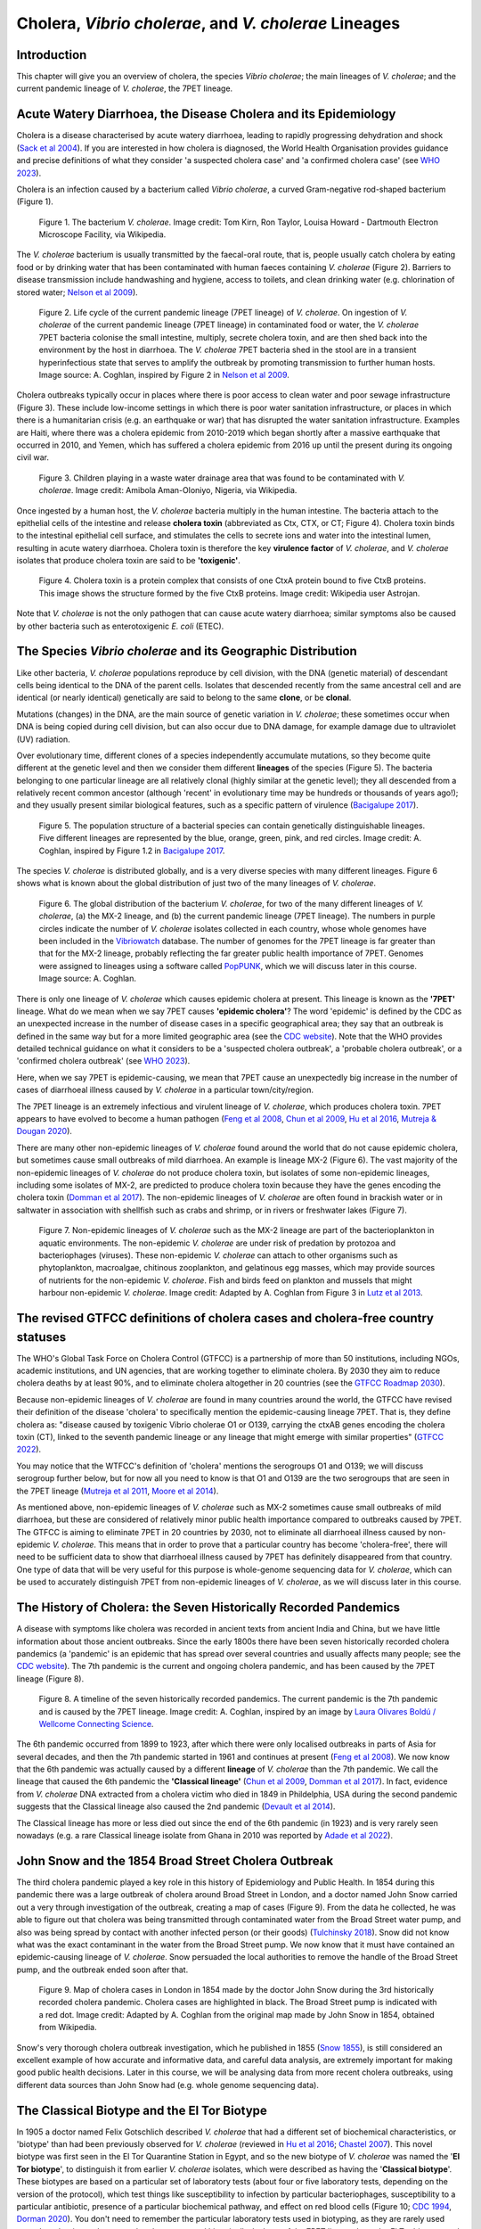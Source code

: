 Cholera, *Vibrio cholerae*, and *V. cholerae* Lineages
======================================================

Introduction
------------

This chapter will give you an overview of cholera, the species *Vibrio cholerae*; the main lineages of *V. cholerae*; and the current pandemic lineage of *V. cholerae*, the 7PET lineage.

Acute Watery Diarrhoea, the Disease Cholera and its Epidemiology
----------------------------------------------------------------

Cholera is a disease characterised by acute watery diarrhoea, leading to rapidly progressing dehydration and shock (`Sack et al 2004`_).
If you are interested in how cholera is diagnosed, the World Health Organisation provides guidance and 
precise definitions of what they consider 'a suspected cholera case' and 'a confirmed cholera case' (see `WHO 2023`_).

.. _Sack et al 2004: https://pubmed.ncbi.nlm.nih.gov/14738797/

.. _WHO 2023: https://www.gtfcc.org/wp-content/uploads/2023/02/gtfcc-public-health-surveillance-for-cholera-interim-guidance.pdf

Cholera is an infection caused by a bacterium called *Vibrio cholerae*, a curved Gram-negative rod-shaped bacterium (Figure 1).

.. figure:: Vibrio_cholerae.jpg
  :width: 350

  Figure 1. The bacterium *V. cholerae*. Image credit: Tom Kirn, Ron Taylor, Louisa Howard - Dartmouth Electron Microscope Facility, via Wikipedia.

The *V. cholerae* bacterium is usually transmitted by the faecal-oral route, that is, 
people usually catch cholera by eating food or by drinking water that has been contaminated
with human faeces containing *V. cholerae* (Figure 2). Barriers to disease transmission include
handwashing and hygiene, access to toilets, and clean drinking water (e.g. chlorination of stored water; `Nelson et al 2009`_). 

.. figure:: 7PET_Lifecycle.png
  :width: 750

  Figure 2. Life cycle of the current pandemic lineage (7PET lineage) of *V. cholerae*. On ingestion of *V. cholerae* of the current pandemic lineage (7PET lineage) in contaminated food or water, the *V. cholerae* 7PET bacteria colonise the small intestine, multiply, secrete cholera toxin, and are then shed back into the environment by the host in diarrhoea. The *V. cholerae* 7PET bacteria shed in the stool are in a transient hyperinfectious state that serves to amplify the outbreak by promoting transmission to further human hosts. Image source: A. Coghlan, inspired by Figure 2 in `Nelson et al 2009`_. 

.. _Nelson et al 2009: https://pubmed.ncbi.nlm.nih.gov/19756008/

Cholera outbreaks typically occur in places where there is poor access
to clean water and poor sewage infrastructure (Figure 3). These include low-income settings in which there is poor water sanitation infrastructure, 
or places in which there is a humanitarian crisis (e.g. an earthquake or war) that has disrupted the water sanitation infrastructure.
Examples are Haiti, where there was a cholera epidemic from 2010-2019 which began shortly after a massive earthquake that occurred in 2010, 
and Yemen, which has suffered a cholera epidemic from 2016 up until the present during its ongoing civil war. 

.. figure:: Wastewater.jpg
  :width: 350

  Figure 3. Children playing in a waste water drainage area that was found to be contaminated with *V. cholerae*. Image credit: Amibola Aman-Oloniyo, Nigeria, via Wikipedia.

Once ingested by a human host, the *V. cholerae* bacteria multiply in the human intestine. The
bacteria attach to the epithelial cells of the intestine and release **cholera toxin** (abbreviated as Ctx, CTX, or CT; Figure 4). Cholera toxin 
binds to the intestinal epithelial cell surface, and stimulates the cells to secrete ions and water into
the intestinal lumen, resulting in acute watery diarrhoea. Cholera toxin is therefore the key **virulence factor** 
of *V. cholerae*, and *V. cholerae* isolates that produce cholera toxin are said to be **'toxigenic'**.

.. figure:: CholeraToxin.jpg
  :width: 450

  Figure 4. Cholera toxin is a protein complex that consists of one CtxA protein bound to five CtxB proteins. This image shows the structure formed by the five CtxB proteins. Image credit: Wikipedia user Astrojan.

Note that *V. cholerae* is not the only pathogen that can cause acute watery diarrhoea; similar symptoms also be caused by other bacteria
such as enterotoxigenic *E. coli* (ETEC). 

The Species *Vibrio cholerae* and its Geographic Distribution
------------------------------------------------------------- 

Like other bacteria, *V. cholerae* populations reproduce by cell division, with the
DNA (genetic material) of descendant cells being identical to the DNA of the parent cells. 
Isolates that descended recently from the same ancestral cell and are identical (or nearly identical)
genetically are said to belong to the same **clone**, or be **clonal**. 

Mutations (changes) in the DNA, are
the main source of genetic variation in *V. cholerae*; these sometimes occur when DNA is being copied during cell division, but
can also occur due to DNA damage, for example damage due to ultraviolet (UV) radiation. 

Over evolutionary time, different clones of a species independently accumulate
mutations, so they become quite different at the genetic level and then we consider them different **lineages** of the species (Figure 5). 
The bacteria belonging to one particular lineage are all relatively clonal (highly similar at the genetic level); 
they all descended from a relatively recent common ancestor (although 'recent' in evolutionary time may be hundreds or thousands of years ago!); and
they usually present similar biological features, such as a specific pattern of virulence (`Bacigalupe 2017`_). 

.. _Bacigalupe 2017: https://era.ed.ac.uk/handle/1842/31266

.. figure:: ClonalSpecies.png
  :width: 150

  Figure 5. The population structure of a bacterial species can contain genetically distinguishable lineages. Five different lineages are represented by the blue, orange, green, pink, and red circles. Image credit: A. Coghlan, inspired by Figure 1.2 in `Bacigalupe 2017`_.

.. _Bacigalupe 2017: https://era.ed.ac.uk/handle/1842/31266

The species *V. cholerae* is distributed globally, and is a very diverse species with many different lineages. Figure 6 shows what is known about the global distribution of just two of the many lineages of *V. cholerae*.

.. figure:: LineageDistributions.png
  :width: 1050

  Figure 6. The global distribution of the bacterium *V. cholerae*, for two of the many different lineages of *V. cholerae*, (a) the MX-2 lineage, and (b) the current pandemic lineage (7PET lineage). The numbers in purple circles indicate the number of *V. cholerae* isolates collected in each country, whose whole genomes have been included in the `Vibriowatch`_ database. The number of genomes for the 7PET lineage is far greater than that for the MX-2 lineage, probably reflecting the far greater public health importance of 7PET. Genomes were assigned to lineages using a software called `PopPUNK`_, which we will discuss later in this course. Image source: A. Coghlan. 

.. _Vibriowatch: https://vibriowatch.readthedocs.io

.. _PopPUNK: https://pubmed.ncbi.nlm.nih.gov/30679308/

There is only one lineage of *V. cholerae* which causes epidemic cholera at present.
This lineage is known as the **'7PET'** lineage. What do we mean when we say 7PET causes **'epidemic cholera'**?
The word 'epidemic' is defined by the CDC as an unexpected increase in the number of disease cases in a specific geographical area;
they say that an outbreak is defined in the same way but for a more limited geographic area (see the `CDC website`_).
Note that the WHO provides detailed technical guidance on what it considers to be a 'suspected cholera outbreak',
a 'probable cholera outbreak', or a 'confirmed cholera outbreak' (see `WHO 2023`_).

Here, when we say 7PET is epidemic-causing, we mean that 7PET cause an unexpectedly big increase in the number
of cases of diarrhoeal illness caused by *V. cholerae* in a particular town/city/region. 

.. _WHO 2023: https://www.gtfcc.org/wp-content/uploads/2023/02/gtfcc-public-health-surveillance-for-cholera-interim-guidance.pdf

.. _CDC website: https://archive.cdc.gov/www_cdc_gov/csels/dsepd/ss1978/lesson1/section11.html

The 7PET lineage is an extremely infectious and virulent lineage of *V. cholerae*, which produces
cholera toxin. 7PET appears to have evolved to become a 
human pathogen (`Feng et al 2008`_, `Chun et al 2009`_, `Hu et al 2016`_, `Mutreja & Dougan 2020`_).

There are many other non-epidemic lineages of *V. cholerae* found around the world that do not cause epidemic
cholera, but sometimes cause small outbreaks of mild diarrhoea. An example is lineage MX-2 (Figure 6). 
The vast majority of the non-epidemic lineages of *V. cholerae* do not produce cholera toxin, but isolates of some
non-epidemic lineages, including some isolates of MX-2, are predicted to produce cholera toxin because they have the genes encoding the cholera toxin (`Domman et al 2017`_).
The non-epidemic lineages of *V. cholerae* are often found in brackish water or in saltwater in association with shellfish 
such as crabs and shrimp, or in rivers or freshwater lakes (Figure 7). 

.. _Chun et al 2009: https://pubmed.ncbi.nlm.nih.gov/19720995/

.. _Feng et al 2008: https://pubmed.ncbi.nlm.nih.gov/19115014/

.. _Hu et al 2016: https://pubmed.ncbi.nlm.nih.gov/27849586/

.. _Mutreja & Dougan 2020: https://pubmed.ncbi.nlm.nih.gov/31345641/

.. _Domman et al 2017: https://pubmed.ncbi.nlm.nih.gov/29123068/

.. figure:: VibrioCholeraeInSea.png
  :width: 750

  Figure 7. Non-epidemic lineages of *V. cholerae* such as the MX-2 lineage are part of the bacterioplankton in aquatic environments. The non-epidemic *V. cholerae* are under risk of predation by protozoa and bacteriophages (viruses). These non-epidemic *V. cholerae* can attach to other organisms such as phytoplankton, macroalgae, chitinous zooplankton, and gelatinous egg masses, which may provide sources of nutrients for the non-epidemic *V. cholerae*. Fish and birds feed on plankton and mussels that might harbour non-epidemic *V. cholerae*. Image credit: Adapted by A. Coghlan from Figure 3 in `Lutz et al 2013`_.

.. _Lutz et al 2013: https://pubmed.ncbi.nlm.nih.gov/24379807/

The revised GTFCC definitions of cholera cases and cholera-free country statuses
--------------------------------------------------------------------------------

The WHO's Global Task Force on Cholera Control (GTFCC) is a partnership of more
than 50 institutions, including NGOs, academic institutions, and UN agencies,
that are working together to eliminate cholera. By 2030 they aim to reduce 
cholera deaths by at least 90%, and to eliminate cholera altogether in 20
countries (see the `GTFCC Roadmap 2030`_).

.. _GTFCC Roadmap 2030: https://www.gtfcc.org/about-cholera/roadmap-2030/

Because non-epidemic lineages of *V. cholerae* are found in many countries around
the world, the GTFCC have revised their definition of the disease 'cholera'
to specifically mention the epidemic-causing lineage 7PET.
That is, they define cholera as: "disease caused by toxigenic Vibrio cholerae O1 or O139, carrying the ctxAB genes encoding the cholera toxin (CT), linked to the seventh pandemic lineage or any lineage that might emerge with similar properties" (`GTFCC 2022`_).

.. _GTFCC 2022: https://www.gtfcc.org/wp-content/uploads/2022/06/7th-meeting-of-the-gtfcc-working-group-on-surveillance-2022-report.pdf

You may notice that the WTFCC's definition of 'cholera' mentions the serogroups O1 and O139; we will discuss
serogroup further below, but for now all you need to know is that O1 and O139
are the two serogroups that are seen in the 7PET lineage (`Mutreja et al 2011`_, `Moore et al 2014`_).

.. _Mutreja et al 2011: https://pubmed.ncbi.nlm.nih.gov/21866102/

.. _Moore et al 2014: https://pubmed.ncbi.nlm.nih.gov/24575898/

As mentioned above, non-epidemic lineages of *V. cholerae* such as MX-2 sometimes cause small outbreaks of mild diarrhoea,
but these are considered of relatively minor public health importance compared to outbreaks caused by 7PET.
The GTFCC is aiming to eliminate 7PET in 20 countries by 2030,
not to eliminate all diarrhoeal illness caused by non-epidemic *V. cholerae*. 
This means that in order to prove that
a particular country has become 'cholera-free', there will need to be
sufficient data to show that diarrhoeal illness caused by 7PET has definitely disappeared from that country. 
One type of data that will be very useful for this purpose is whole-genome sequencing data for *V. cholerae*, which
can be used to accurately distinguish 7PET from non-epidemic lineages of *V. cholerae*, as we will discuss
later in this course. 

The History of Cholera: the Seven Historically Recorded Pandemics
-----------------------------------------------------------------

A disease with symptoms like cholera was recorded in ancient texts from ancient India and China, but we have
little information about those ancient outbreaks.
Since the early 1800s there have been seven historically recorded cholera pandemics (a 'pandemic' is
an epidemic that has spread over several countries and usually affects many people; see the `CDC website`_).
The 7th pandemic is the current
and ongoing cholera pandemic, and has been caused by the 7PET lineage (Figure 8).

.. _CDC website: https://archive.cdc.gov/www_cdc_gov/csels/dsepd/ss1978/lesson1/section11.html

.. figure:: SevenPandemics.png
  :width: 650

  Figure 8. A timeline of the seven historically recorded pandemics. The current pandemic is the 7th pandemic and is caused by the 7PET lineage. Image credit: A. Coghlan, inspired by an image by `Laura Olivares Boldú / Wellcome Connecting Science`_.

.. _Laura Olivares Boldú / Wellcome Connecting Science: https://www.yourgenome.org/theme/science-in-the-time-of-cholera/

The 6th pandemic occurred from 1899 to 1923, after which there were only localised outbreaks in parts of Asia for several decades,
and then the 7th pandemic started in 1961 and continues at present (`Feng et al 2008`_). 
We now know that the 6th pandemic  
was actually caused by a different **lineage** of *V. cholerae* than the 7th pandemic. 
We call the lineage that caused the 6th pandemic the **'Classical lineage'** (`Chun et al 2009`_, `Domman et al 2017`_). 
In fact, evidence from *V. cholerae* DNA extracted from a cholera victim who died in 1849 in Phildelphia, USA during the second
pandemic suggests that the Classical lineage also caused the 2nd pandemic (`Devault et al 2014`_).

.. _Domman et al 2017: https://pubmed.ncbi.nlm.nih.gov/29123068/

.. _Chun et al 2009: https://pubmed.ncbi.nlm.nih.gov/19720995/

.. _Devault et al 2014: https://pubmed.ncbi.nlm.nih.gov/24401020/

The Classical lineage has more or less died out since the end of the 6th pandemic (in 1923) 
and is very rarely seen nowadays (e.g. a rare Classical lineage isolate 
from Ghana in 2010 was reported by `Adade et al 2022`_). 

.. _Dorman 2020: https://www.sanger.ac.uk/theses/md25-thesis.pdf

.. _Adade et al 2022: https://pubmed.ncbi.nlm.nih.gov/36312941/

.. _Feng et al 2008: https://pubmed.ncbi.nlm.nih.gov/19115014/  

John Snow and the 1854 Broad Street Cholera Outbreak
----------------------------------------------------

The third cholera pandemic played a key role in this history of Epidemiology and Public Health. In 1854 during this pandemic there was a large outbreak of cholera around Broad Street in London, and a doctor named John Snow carried out a very through investigation of the outbreak, creating a map of cases (Figure 9). From the data he collected, he was able to figure out that cholera was being transmitted through contaminated water from the Broad Street water pump, and also was being spread by contact with another infected person (or their goods) (`Tulchinsky 2018`_). Snow did not know what was the exact contaminant in the water from the Broad Street pump. We now know that it must have contained an epidemic-causing lineage of *V. cholerae*. Snow persuaded the local authorities to remove the handle of the Broad Street pump, and the outbreak ended soon after that. 

.. _Tulchinsky 2018: https://www.ncbi.nlm.nih.gov/pmc/articles/PMC7150208/

.. figure:: SnowCholeraMap.png
  :width: 500

  Figure 9. Map of cholera cases in London in 1854 made by the doctor John Snow during the 3rd historically recorded cholera pandemic. Cholera cases are highlighted in black. The Broad Street pump is indicated with a red dot. Image credit: Adapted by A. Coghlan from the original map made by John Snow in 1854, obtained from Wikipedia.

Snow's very thorough cholera outbreak investigation, which he published in 1855 (`Snow 1855`_), is still considered an excellent example of how accurate and informative data, and careful data analysis, are extremely important for making good public health decisions. Later in this course, we will be analysing data from more recent cholera outbreaks, using different data sources than John Snow had (e.g. whole genome sequencing data). 

.. _Snow 1855: https://www.gutenberg.org/ebooks/72894

The Classical Biotype and the El Tor Biotype
--------------------------------------------

In 1905 a doctor named Felix Gotschlich described  *V. cholerae* that had a different set of biochemical characteristics, or 'biotype' than
had been previously observed for *V. cholerae* (reviewed in `Hu et al 2016`_; `Chastel 2007`_). This novel biotype was first seen in the El Tor Quarantine Station in Egypt,
and so the new biotype of *V. cholerae* was named the '**El Tor biotype**', to distinguish it from earlier *V. cholerae* isolates, which were
described as having the '**Classical biotype**'. 
These biotypes are based on a particular set of laboratory tests (about four
or five laboratory tests, depending on the version of the protocol), which test things like susceptibility to infection by particular bacteriophages,
susceptibility to a particular antibiotic, presence of a particular biochemical pathway, and effect on red blood cells (Figure 10; `CDC 1994`_, `Dorman 2020`_).
You don't need to remember the particular laboratory tests used in biotyping, as they are rarely used nowadays, but just to be aware that they were used historically.
Isolates of the 7PET lineage have the El Tor biotype, and in fact the name '7PET' stands for '7th pandemic El Tor'.
In contrast, Classical lineage isolates have the Classical biotype.

.. _Hu et al 2016: https://pubmed.ncbi.nlm.nih.gov/27849586/

.. _CDC 1994: https://stacks.cdc.gov/view/cdc/52473

.. _Dorman 2020: https://www.sanger.ac.uk/theses/md25-thesis.pdf

.. _Chastel 2007: https://www.biusante.parisdescartes.fr/sfhm/hsm/HSMx2007x041x001/HSMx2007x041x001x0071.pdf

.. figure:: Biotype.png
  :width: 600

  Figure 10. Laboratory tests used to determine the 'biotype' of *V. cholerae*, a laboratory phenotype that can be used to predict whether isolates of the *V. cholerae* causing a particular outbreak belong to the epidemic-causing Classical or 7PET lineages. Isolates of the Classical lineage have the Classical biotype, and isolates of the 7PET lineage have the El Tor biotype. Image credit: from Table 1.1 in `Dorman 2020`_.  

.. _Dorman 2020: https://www.sanger.ac.uk/theses/md25-thesis.pdf

In recent decades, the biotyping laboratory tests have often been used to find out whether the *V. cholerae*
causing an outbreak have the El Tor or Classical biotype, so to predict whether they are likely to belong the 7PET lineage or Classical lineage, respectively 
(`Cvjetanovic & Barua 1972`_, `CDC 1994`_). However, as mentioned above, the Classical lineage (and so Classical biotype) is very rarely seen nowadays. 
Furthermore, although the lineage causing the 7th pandemic, 7PET, shows the El Tor biotype in laboratory tests, some 
non-epidemic lineages of *V. cholerae* also show the El Tor biotype in laboratory biotyping tests (e.g. *V. cholerae* isolates TM11079-80 and 12129(1), which both have the El Tor
biotype and belong to non-epidemic lineages; see Fig. 1. in `Chun et al 2009`_).
Therefore, the biotype is not very useful for distinguishing 7PET from non-epidemic lineages of *V. cholerae*.
As we will discuss later in this course, whole genome sequencing tells us far more accurately whether isolates from an
outbreak are 7PET or not. In fact, biotyping is not very useful nowadays for cholera public health. We have
mentioned it here because of its historical importance in cholera public health, 
and so that you understand that the 7PET lineage has the El Tor biotype,
but that not all *V. cholerae* with the El Tor biotype are 7PET. 

.. _Chun et al 2009: https://pubmed.ncbi.nlm.nih.gov/19720995/

.. _Cvjetanovic & Barua 1972: https://pubmed.ncbi.nlm.nih.gov/4561957/

.. _CDC 1994: https://stacks.cdc.gov/view/cdc/52473

Note that you may see some mention in the literature of variants of the El Tor biotype, such as
the 'Matlab variants', 'Mozambique variants', 'Haitian variants', 'altered El Tor biotype', 'hybrid El Tor' or 'atypical El Tor' (e.g. in `Bhandari et al 2021`_, 
`Montero et al 2023`_). Isolates with the Matlab/Mozambique/Haitian variants of El Tor biotype or altered/hybrid/atypical El Tor biotype all belong to the 7PET lineage, but
just give slightly different results in the biotyping tests (Figure 10) compared to other 7PET isolates. 

.. _Montero et al 2023: https://pubmed.ncbi.nlm.nih.gov/37215733/

.. _Bhandari et al 2021: https://pubmed.ncbi.nlm.nih.gov/33482361/

Serogroups of *V. cholerae*
---------------------------

Relationships between lineages of *V. cholerae*
-----------------------------------------------

The 7PET lineage, which has caused the current pandemic, and the Classical lineage, which caused the 6th historically
recorded pandemic, are relatively closely related. We know this by making a 'phylogenetic tree' for *V. cholerae*, that is, a
'family tree' of the different lineages (genetically different subtypes) of *V. cholerae* (Figure 11). 
The phylogenetic tree represents our best guess at the evolutionary relationships between different lineages of *V. cholerae*, based on similarities and
differences between their DNA.

.. _Domman et al 2017: https://pubmed.ncbi.nlm.nih.gov/29123068/

.. figure:: Lineages.png
  :width: 400

  Figure 11. A phylogenetic tree of some of the known lineages of *V. cholerae*. The triangles at the ends of branches represent existing lineages. The red dot represents the last common ancestor of the Classical and 7PET lineages, while the yellow dot represents the last common ancestor of the ELA-3 and 7PET lineages. Practically 100% of 7PET isolates produce cholera toxin. Some isolates from non-epidemic lineages are also predicted to produce cholera toxin (because they have the genes encoding cholera toxin; `Chun et al 2009`_, `Domman et al 2017`_; `Hao et al 2023`_). Image credit: A. Coghlan, based on the tree in Supplementary Figure 2 and Table S3 of `Domman et al 2017`_, and with the addition of information on L3b and L9.

.. _Chun et al 2009: https://pubmed.ncbi.nlm.nih.gov/19720995/

.. _Hao et al 2023: https://pubmed.ncbi.nlm.nih.gov/37146742/

.. _Domman et al 2017: https://pubmed.ncbi.nlm.nih.gov/29123068/

You may have encountered phylogenetic trees before, but if not, don't worry, we will be discussing them a lot in this course.
In this tree, the arrow of time goes from left to right, with the left-hand side of the tree being the furthest back in history and the
very right-hand side of the tree being the present time. The triangles at the right-hand side of the tree represent different current lineages of *V. cholerae*.

If you look at two of the triangles (representing lineages) at the ends of the branches, e.g. the triangles representing 7PET and Classical, and trace
back along two branches from right to left, you will eventually reach an 'internal node' where those branches meet, further to the left in the tree. This internal
node represents the last common ancestor of the two lineages, e.g.
the last common ancestor of 7PET and Classical (red circle), which is estimated to have lived about 1880 (`Feng et al 2008`_). On the other hand,
the last common ancestor of 7PET and ELA-3 (yellow circle) lived even longer ago.

.. _Feng et al 2008: https://pubmed.ncbi.nlm.nih.gov/19115014/

What the tree tells us is that 7PET and Classical, the two lineages that have caused pandemics, are relatively closely related *V. cholerae* lineages. 
7PET is also relatively closely related to non-epidemic lineages of *V. cholerae*, including MX-2, Gulf Coast and ELA-3. 

Later in the course you will be learning a lot about how to build phylogenetic trees yourself, and how to interpret
them to investigate the relationships between different subtypes of 7PET that have caused different 7PET outbreaks, and to
gain insights into how 7PET is spreading regionally and globally. 

Diarrhoeal illness caused by different lineages of *V. cholerae*
----------------------------------------------------------------

The 7PET lineage, which has caused the current pandemic, and the Classical lineage, which caused the 6th historically
recorded pandemic, are the only epidemic lineages of *V. cholerae*. The many other
lineages of *V. cholerae* are not epidemic-causing; they sometimes cause relatively small outbreaks of diarrhoeal illness in
tens or even a hundred or so people (`Glenn Morris 1990`_). In contrast, 7PET is the only current *V. cholerae* lineage
that causes large epidemics or pandemics of many thousands of cases, or even millions of 
cases as seen in the Yemen cholera epidemic that began in 2016 and continues to the present (`Mutreja & Dougan 2020`_, `Lassalle et al 2023`_). 

.. _Mutreja & Dougan 2020: https://pubmed.ncbi.nlm.nih.gov/31345641/

.. _Glenn Morris 1990: https://pubmed.ncbi.nlm.nih.gov/2286218/

.. _Lassalle et al 2023: https://pubmed.ncbi.nlm.nih.gov/37770747/

Of the non-epidemic *V. cholerae* lineages, the two lineages that have caused the most cases of diarrhoeal illness
since 2000 are thought to be lineages 'L3b' and 'L9' (`Hao et al 2023`_). For example, these two non-epidemic lineages
have caused several hundred cases of diarrhoeal illness in Hangzhou, China between 2001 and 2018 (`Hao et al 2023`_; Figure 12).
Lineage L3b has also been linked to relatively small outbreaks of diarrhoeal illness in South Africa (`Smith et al 2021`_).

.. _Hao et al 2023: https://pubmed.ncbi.nlm.nih.gov/37146742/

.. _Smith et al 2021: https://pubmed.ncbi.nlm.nih.gov/34670657/

.. figure:: L3b_Hangzhou.png
  :width: 600

  Figure 12. Cases of diarrhoeal illness per year caused by the L3b and L9 lineages of *V. cholerae* in Hangzhou, China, between 2001 and 2018. The grey lines represent the total number of diarrhoeal cases caused by L3b and L9 together, the blue lines represent the number of cases caused by L3b, and the orange lines the number of cases caused by L9. Image credit: `Hao et al 2023`_.

Note that L3b and L9 are alternative names for the lineages labelled MX-2 and ELA-3, respectively, in the tree in Figure 11 above
(strictly speaking, MX-2 is a part of L3b and ELA-3 is a part of L9). Don't worry about remembering the names of these non-epidemic
lineages; the key point here is that non-epidemic lineages of *V. cholerae* exist, but are of relatively minor public health importance
compared to 7PET. 

Indeed, compared to cholera outbreaks/epidemics caused by 7PET, outbreaks of L3b/L9 and other non-epidemic
*V. cholerae* lineages are far smaller and in general cause relatively milder diarrhoeal illness (`Glenn Morris 1990`_, `Glenn Morris 2003`_).
In contrast, the cholera epidemic in Yemen that began in 2016 (and is still continuing) has caused
approximately 2.5 million suspected cholera cases and appproximately 4000 deaths from 2016-2020 (`WHO 2020`_; Figure 13).

.. _Glenn Morris 1990: https://pubmed.ncbi.nlm.nih.gov/2286218/

.. _Glenn Morris 2003: https://pubmed.ncbi.nlm.nih.gov/12856219/

.. _WHO 2020: https://applications.emro.who.int/docs/WHOEMCSR314E-eng.pdf

.. figure:: YemenCholera.png
  :width: 800

  Figure 13. Number of suspected cases of cholera per week, during the cholera epidemic caused by 7PET in Yemen, between 2016 and 2020. Image credit: `WHO 2020`_. 

.. _WHO 2020: https://applications.emro.who.int/docs/WHOEMCSR314E-eng.pdf

Due to its high virulence (ability to cause acute watery diarrhoea) and epidemic-causing potential, the 7PET lineage is of major public health concern,
while the other non-epidemic lineages of *V. cholerae* are in comparison currently only of relatively minor public health concern.
Therefore our focus in this course will be primarily on 7PET, and not the non-epidemic lineages of *V. cholerae*. 
However, some epidemiologists are monitoring these other non-epidemic lineages, in case at some point in future they 
do evolve to be become far more infectious and/or far more virulent (e.g. `Hao et al 2023`_, `Smith et al 2021`_).

.. _Hao et al 2023: https://pubmed.ncbi.nlm.nih.gov/37146742/

.. _Smith et al 2021: https://pubmed.ncbi.nlm.nih.gov/34670657/

The History of 7PET's Global Spread
-----------------------------------

Although the 7PET lineage is estimated to have split off from the Classical lineage in around 1880 (`Feng et al 2008`_),
it wasn't until 1961 that the 7th pandemic began, with many cases of cholera caused by 7PET occurring in Indonesia (`Hu et al 2016`_, `Mutreja & Dougan 2020`_).
From Indonesia, 7PET spread to the Bay of Bengal region of India and Bangladesh, and subsequently between the 1960s and 2010 7PET then spread outward from the Bay of Bengal  
to large regions of the world in three overlapping waves (`Mutreja et al 2011`_; Figure 14). 

.. _Feng et al 2008: https://pubmed.ncbi.nlm.nih.gov/19115014/

.. _Hu et al 2016: https://pubmed.ncbi.nlm.nih.gov/27849586/

.. _Mutreja & Dougan 2020: https://pubmed.ncbi.nlm.nih.gov/31345641/

.. _Mutreja et al 2011: https://pubmed.ncbi.nlm.nih.gov/21866102/

.. figure:: 7PET_Spread.jpg
  :width: 800

  Figure 14. Between the 1960s and 2010, 7PET spread outward globally from the Bay of Bengal region (highlighted with a pale blue oval), in three overlapping waves of spread. Wave 1 is shown in dark blue, wave 2 in green, and wave 3 in red. Image credit: `Mutreja et al 2011`_.

.. _Mutreja et al 2011: https://pubmed.ncbi.nlm.nih.gov/21866102/

Since 2010, there has been further spread of 7PET, both within countries and regions, and between countries and continents. Figure 15
shows a recent map of the global distribution of cholera cases. 
As mentioned above, cholera is spread by the faecal-oral route, and so the most likely explanation is that 7PET has been 
spread by human travel. 

.. figure:: GlobalCholera2023_2024.png
  :width: 800

  Figure 15. Cholera cases reported worldwide between April 2023 and May 2024. Image source: `ECDC`_ (accessed 18th July 2024).

.. _ECDC: https://www.ecdc.europa.eu/en/all-topics-z/cholera/surveillance-and-disease-data/cholera-monthly

The *V. cholerae* Genome and Whole-Genome Sequencing (WGS) of *V. cholerae*
---------------------------------------------------------------------------

Just as for us humans, the genetic material of *V. cholerae* consists of DNA.
The DNA of *V. cholerae* contains all the genetic instructions specifying the development of a *V. cholerae* cell. 

You may be already familiar with the structure of DNA, a famous molecule with a double helix structure. DNA molecules consist of two chains (also known as 'strands') of
smaller molecules called 'nucleotides' (Figure 16). Each nucleotide consists of three parts: a sugar called deoxyribose,
a phosphate group, and one of four 'bases'. The bases are thymine (abbreviated as 'T'), adenine ('A'), guanine ('G')
and cytosine ('C'). 

.. figure:: DNA_structure.png
  :width: 300

  Figure 16. A diagram of the structure of DNA, showing the sugar phosphate backbone and base-pairs. The sugars and phosphates form the backbone of the double helix. Image credit: A. Coghlan, adapted from a figure by the National Human Genome Research Institute, obtained via Wikipedia.

The bases in the two strands of a DNA double helix are 'complementary' to each other: that is, T pairs with
A and G pairs with C. Thus, if one strand has the sequence of bases AGTACG, the other strand must have the sequence
of bases TCATGC (Figure 16). For convenience, one strand in a DNA double helix is called the 'forward' or '+' ('plus') strand, and the 
other strand the 'reverse' or '-' ('minus') strand.

Each strand of DNA also has a direction. That is, each strand has a 5' end and a 3' end (said '5-prime' and '3-prime'),
where the 5' end is the end with a terminal phosphate group (Figure 16). 
In a DNA double helix, the two strands have opposite directions. 
By convention, we write a DNA sequence as the sequence of bases from 5' to 3' on the + strand.
If the + strand sequence is 5'-AGTACG-3', it's just written TCATGC (Figure 16).  

The 'genome' of *V. cholerae* is the name we give to the set of all DNA molecules in a *V. cholerae* cell.
In each cell, the *V. cholerae* genome is organised into two circular 'chromosomes', each consisting of a long circular DNA molecule (Figure 17). 
In total the two circular chromosomes contain about 4 million base-pairs (4 Mb) of base-pairs, where Chromosome 1 is about 3 Mb 
and Chromosome 2 about 1 million base-pairs (1 Mb; `Heidelberg et al 2000`_). 

.. _Heidelberg et al 2000: https://pubmed.ncbi.nlm.nih.gov/10952301/

.. figure:: Chromosomes.png
  :width: 800

  Figure 17. A diagram showing the two circular chromosomes of *V. cholerae*, for a typical 7PET isolate. The outside circles in blue represent protein-coding genes on the forward and reverse strand of the DNA. Between them, the two chromosomes of *V. cholerae* include almost 4000 genes in a typical 7PET isolate from the 7PET lineage. Other key features of the chromosomes are highlighted as green boxes, where the green box labelled '5' is the 'CTX prophage region' that contains several genes, including *ctxA* and *ctxB*, which encode the A and B subunits of the cholera toxin, respectively. Image source: Adapted by A. Coghlan from Fig. 1 in `Mutreja & Dougan 2020`_.

.. _Mutreja & Dougan 2020: https://pubmed.ncbi.nlm.nih.gov/31345641/

When we talk about 'sequencing the genome' of an organism, we mean figuring out the sequence of
bases on the strands of its DNA molecules. 
Later in this course we will talk about different methods for sequencing DNA.

The first time that a *V. cholerae* isolate's genome was fully sequenced was in the year 2000, for a *V. cholerae* 7PET strain called N16961 
that was originally isolated in Bangladesh (`Heidelberg et al 2000`_).
Since the year 2000, the genomes of thousands of other *V. cholerae* isolates have been sequenced. There are quite a lot of small differences
between different *V. cholerae* isolates' genomes (that is, there is genetic variation within *V. cholerae*), 
but the majority of *V. cholerae* isolates have two circular chromosomes that together contain about 4 Mb of DNA. 

Genes of *V. cholerae*
----------------------

Each of the two chromosomes of *V. cholerae* includes many hundred of genes. In 
Each gene comprises a segment of its DNA, typically hundreds or thousands
of base-pairs in length. A very common type of gene is a protein-coding gene, which is a stretch of
DNA which encodes (specifies the production of) particular proteins. For example,
*ctxA* and *ctxB* are two *V. cholerae* genes that encode the CtxA and CtxB proteins, the two
proteins that form cholera toxin. In total the two *V. cholerae* chromosomes contain almost 4000 protein-coding genes in a typical isolate
from the 7PET lineage (`Heidelberg et al 2000`_). 

The *ctxA* and *ctxB* genes are usually found close together in the *V. cholerae* genome, in a region known as the **CTX prophage region** that also includes some other genes (Figure 18). 
Practically 100% of 7PET isolates contain the CTX prophage region in their chromosome, and so produce cholera toxin, and therefore cause a human 
host to suffer acute watery diarrhoea. Isolates of a small number of non-epidemic lineages of *V. cholerae*, most
of which are relatively closely related to 7PET (e.g. L3, L9, Gulf Coast, Classical), sometimes have *ctxA* and *ctxB* genes (`Chun et al 2009`_, 
`Hao et al 2023`_; `Domman et al 2017`_; see Figure 11 above). Occasionally *ctxAB* genes are seen in isolates of non-epidemic lineages of *V. cholerae* that
are very distantly related to 7PET, but this is very rare (e.g. isolate V51 described in `Chun et al 2009`_). 

.. _Heidelberg et al 2000: https://pubmed.ncbi.nlm.nih.gov/10952301/

.. _Chun et al 2009: https://pubmed.ncbi.nlm.nih.gov/19720995/

.. _Hao et al 2023: https://pubmed.ncbi.nlm.nih.gov/37146742/

.. _Domman et al 2017: https://pubmed.ncbi.nlm.nih.gov/29123068/

.. figure:: CtxRegion.png
  :width: 550

  Figure 18. A diagram showing the CTX prophage region of Chromosome 1 of 7PET strain N16961. The blue arrows represent genes. The *ctxA* and *ctxB* genes encode the A and B subunits, respectively, of the cholera toxin protein complex. Image source: A. Coghlan, inspired by Figure 2 in `Pant et al 2020`_.

.. _Pant et al 2020: https://pubmed.ncbi.nlm.nih.gov/31272871/

Brief Summary
-------------

The key take-home messages of this chapter are:

* Cholera, a disease characterised by acute watery diarrhoea, is caused by ingestion of *Vibrio cholerae*
* Cholera toxin is the most important virulence factor of *V. cholerae*; cholera toxin triggers acute watery diarrhoea
* *V. cholerae* is distributed globally, and is a very diverse species with many different lineages 
* At present there is only one lineage that causes pandemic/epidemic cholera: 7PET, an extremely infectious and virulent lineage
* The genome of a typical 7PET isolate has 4 million base-pairs (4 Mb) of DNA, and contains about 4000 genes
* Practically all 7PET isolates have genes for cholera toxin (*ctxAB* genes)

Suggested Further Reading and Videos
------------------------------------

Suggested further reading to go with this chapter is the nice review by `Mutreja & Dougan 2020`_ on 'Molecular epidemiology and intercontinental spread of cholera'. 

.. _Mutreja & Dougan 2020: https://pubmed.ncbi.nlm.nih.gov/31345641/

You can also watch a talk on cholera and 7PET by Prof. Nick Thomson (Wellcome Sanger Institute, Cambridge, UK), which he
presented at a conference in January 2024. His talk (14 minutes long) is entitled `Understanding Health and Disease at a Global Scale`_.

.. _Understanding Health and Disease at a Global Scale: https://www.youtube.com/watch?v=iv0zfqSEFAg

Contact
-------

I will be grateful if you will send me (Avril Coghlan) corrections or suggestions for improvements to my email address alc@sanger.ac.uk

Acknowledgements
----------------

Contributors to this course: Avril Coghlan, Matt Dorman, Ismail Bashir, Anne Bishop, Nick Thomson. 


